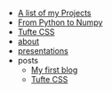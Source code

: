 #+TITLE: 

- [[file:projects.org][A list of my Projects]]
- [[file:from_python_to_numpy.org][From Python to Numpy]]
- [[file:tufte.org][Tufte CSS]]
- [[file:about.org][about]]
- [[file:presentations.org][presentations]]
- posts
  - [[file:posts/first_blog.org][My first blog]]
  - [[file:posts/tufte.org][Tufte CSS]]